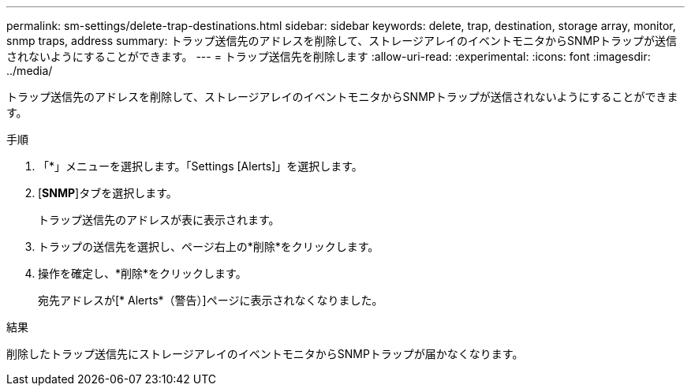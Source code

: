 ---
permalink: sm-settings/delete-trap-destinations.html 
sidebar: sidebar 
keywords: delete, trap, destination, storage array, monitor, snmp traps, address 
summary: トラップ送信先のアドレスを削除して、ストレージアレイのイベントモニタからSNMPトラップが送信されないようにすることができます。 
---
= トラップ送信先を削除します
:allow-uri-read: 
:experimental: 
:icons: font
:imagesdir: ../media/


[role="lead"]
トラップ送信先のアドレスを削除して、ストレージアレイのイベントモニタからSNMPトラップが送信されないようにすることができます。

.手順
. 「*」メニューを選択します。「Settings [Alerts]」を選択します。
. [*SNMP*]タブを選択します。
+
トラップ送信先のアドレスが表に表示されます。

. トラップの送信先を選択し、ページ右上の*削除*をクリックします。
. 操作を確定し、*削除*をクリックします。
+
宛先アドレスが[* Alerts*（警告）]ページに表示されなくなりました。



.結果
削除したトラップ送信先にストレージアレイのイベントモニタからSNMPトラップが届かなくなります。
